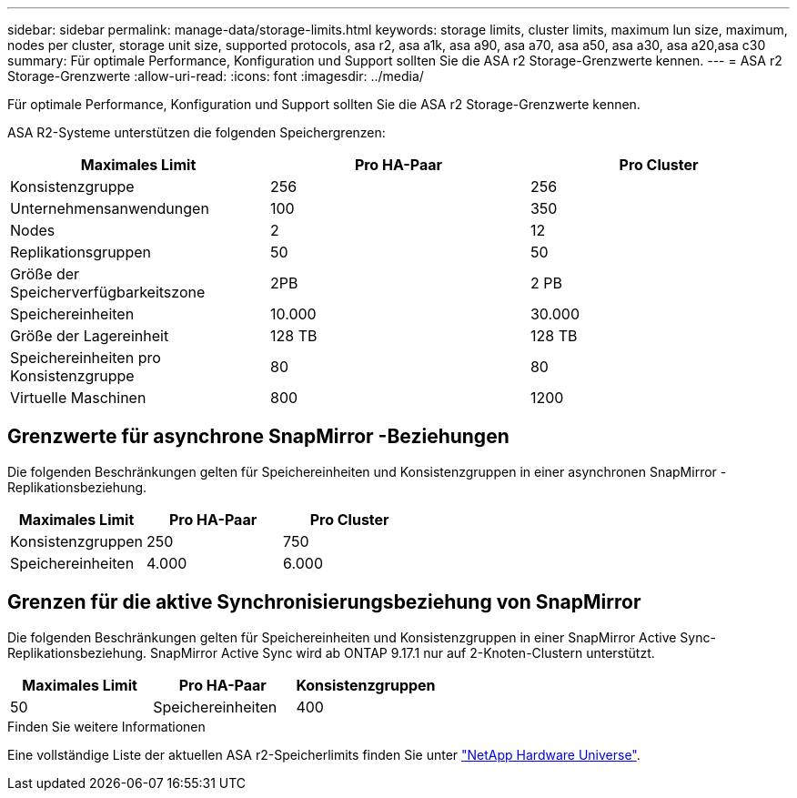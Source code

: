 ---
sidebar: sidebar 
permalink: manage-data/storage-limits.html 
keywords: storage limits, cluster limits, maximum lun size, maximum, nodes per cluster, storage unit size, supported protocols, asa r2, asa a1k, asa a90, asa a70, asa a50, asa a30, asa a20,asa c30 
summary: Für optimale Performance, Konfiguration und Support sollten Sie die ASA r2 Storage-Grenzwerte kennen. 
---
= ASA r2 Storage-Grenzwerte
:allow-uri-read: 
:icons: font
:imagesdir: ../media/


[role="lead"]
Für optimale Performance, Konfiguration und Support sollten Sie die ASA r2 Storage-Grenzwerte kennen.

ASA R2-Systeme unterstützen die folgenden Speichergrenzen:

[cols="3"]
|===
| Maximales Limit | Pro HA-Paar | Pro Cluster 


| Konsistenzgruppe | 256 | 256 


| Unternehmensanwendungen | 100 | 350 


| Nodes | 2 | 12 


| Replikationsgruppen | 50 | 50 


| Größe der Speicherverfügbarkeitszone | 2PB | 2 PB 


| Speichereinheiten | 10.000 | 30.000 


| Größe der Lagereinheit | 128 TB | 128 TB 


| Speichereinheiten pro Konsistenzgruppe | 80 | 80 


| Virtuelle Maschinen | 800 | 1200 
|===


== Grenzwerte für asynchrone SnapMirror -Beziehungen

Die folgenden Beschränkungen gelten für Speichereinheiten und Konsistenzgruppen in einer asynchronen SnapMirror -Replikationsbeziehung.

[cols="3"]
|===
| Maximales Limit | Pro HA-Paar | Pro Cluster 


| Konsistenzgruppen | 250 | 750 


| Speichereinheiten | 4.000 | 6.000 
|===


== Grenzen für die aktive Synchronisierungsbeziehung von SnapMirror

Die folgenden Beschränkungen gelten für Speichereinheiten und Konsistenzgruppen in einer SnapMirror Active Sync-Replikationsbeziehung.  SnapMirror Active Sync wird ab ONTAP 9.17.1 nur auf 2-Knoten-Clustern unterstützt.

[cols="3"]
|===
| Maximales Limit | Pro HA-Paar | Konsistenzgruppen 


| 50 | Speichereinheiten | 400 
|===
.Finden Sie weitere Informationen
Eine vollständige Liste der aktuellen ASA r2-Speicherlimits finden Sie unter link:https://hwu.netapp.com/["NetApp Hardware Universe"^].
